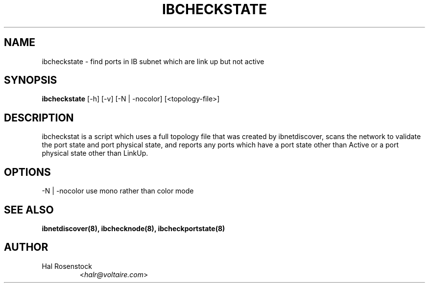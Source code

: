 .TH IBCHECKSTATE 8 "May 21, 2007" "OpenIB" "OpenIB Diagnostics"

.SH NAME
ibcheckstate \- find ports in IB subnet which are link up but not active

.SH SYNOPSIS
.B ibcheckstate
[\-h] [\-v] [\-N | \-nocolor] [<topology-file>]

.SH DESCRIPTION
.PP
ibcheckstat is a script which uses a full topology file that was created by 
ibnetdiscover, scans the network to validate the port state and port physical
state, and reports any ports which have a port state other than Active or
a port physical state other than LinkUp.

.SH OPTIONS
.PP
\-N | \-nocolor use mono rather than color mode

.SH SEE ALSO
.BR ibnetdiscover(8),
.BR ibchecknode(8),
.BR ibcheckportstate(8)

.SH AUTHOR
.TP
Hal Rosenstock
.RI < halr@voltaire.com >
